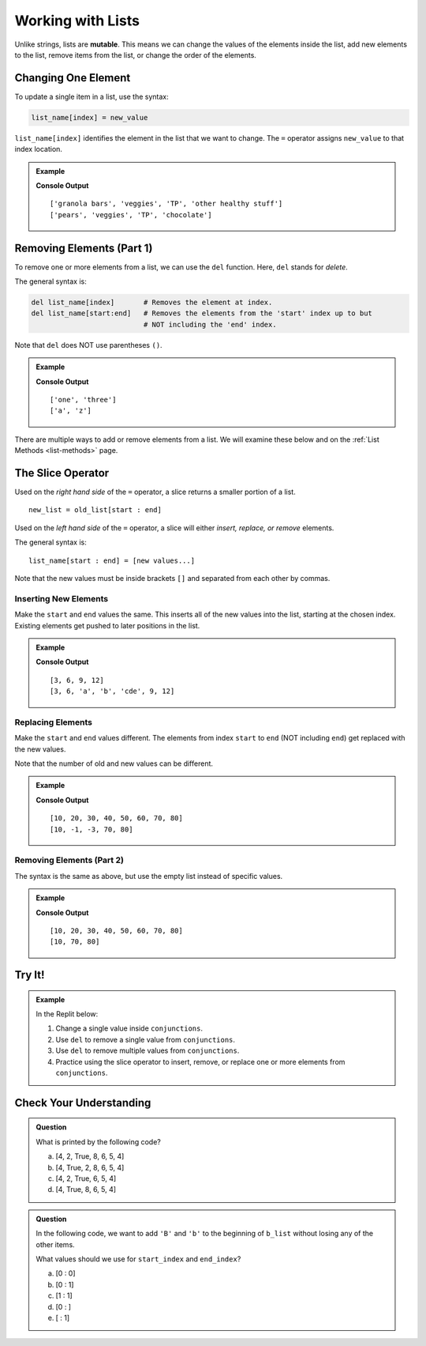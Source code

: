 Working with Lists
==================

.. index:: ! mutable

Unlike strings, lists are **mutable**. This means we can change the values of
the elements inside the list, add new elements to the list, remove items from
the list, or change the order of the elements.

Changing One Element
--------------------

To update a single item in a list, use the syntax:

.. sourcecode:: python

   list_name[index] = new_value

``list_name[index]`` identifies the element in the list that we want to change.
The ``=`` operator assigns ``new_value`` to that index location.

.. admonition:: Example

   .. sourcecode:: python
      :linenos:

      grocery_list = ["granola bars", "veggies", "TP", "other healthy stuff"]
      print(grocery_list)

      grocery_list[0] = "pears"        # Set the value at index 0 to be "pears"
      grocery_list[-1] = "chocolate"   # Set the value at index -1 to be "chocolate"
      print(grocery_list)

   **Console Output**

   ::

      ['granola bars', 'veggies', 'TP', 'other healthy stuff']
      ['pears', 'veggies', 'TP', 'chocolate']

Removing Elements (Part 1)
--------------------------

To remove one or more elements from a list, we can use the ``del`` function.
Here, ``del`` stands for *delete*.

The general syntax is:

.. sourcecode:: python

   del list_name[index]       # Removes the element at index.
   del list_name[start:end]   # Removes the elements from the 'start' index up to but
                              # NOT including the 'end' index.

Note that ``del`` does NOT use parentheses ``()``.

.. admonition:: Example

   .. sourcecode:: python
      :linenos:

      num_strings = ['one', 'two', 'three']
      del num_strings[1]      # Removes the element at index 1.
      print(num_strings)

      letter_list = ['a', 'b', 'c', 'x', 'y', 'z']
      del letter_list[1:5]    # Removes each element from index 1 - 4.
      print(letter_list)

   **Console Output**

   ::

      ['one', 'three']
      ['a', 'z']

There are multiple ways to add or remove elements from a list. We will examine
these below and on the :ref:`List Methods <list-methods>` page.

The Slice Operator
------------------

Used on the *right hand side* of the ``=`` operator, a slice returns a smaller
portion of a list.

::

   new_list = old_list[start : end]

Used on the *left hand side* of the ``=`` operator, a slice will either
*insert, replace, or remove* elements.

The general syntax is:

::

   list_name[start : end] = [new values...]

Note that the new values must be inside brackets ``[]`` and separated from each
other by commas.

Inserting New Elements
^^^^^^^^^^^^^^^^^^^^^^

Make the ``start`` and ``end`` values the same. This inserts all of the new
values into the list, starting at the chosen index. Existing elements get
pushed to later positions in the list.

.. admonition:: Example

   .. sourcecode:: python
      :linenos:

      my_list = [3, 6, 9, 12]
      print(my_list)

      my_list[2:2] = ['a', 'b', 'cde'] # Inserts 3 new elements starting at index 2.
      print(my_list)

   **Console Output**

   ::

      [3, 6, 9, 12]
      [3, 6, 'a', 'b', 'cde', 9, 12]

Replacing Elements
^^^^^^^^^^^^^^^^^^

Make the ``start`` and ``end`` values different. The elements from index
``start`` to ``end`` (NOT including ``end``) get replaced with the new values.

Note that the number of old and new values can be different.

.. admonition:: Example

   .. sourcecode:: python
      :linenos:

      my_list = [10, 20, 30, 40, 50, 60, 70, 80]
      print(my_list)

      my_list[1:6] = [-1, -3] # Replaces the elements from indexes 1 - 5 with two new values.
      print(my_list)

   **Console Output**

   ::

      [10, 20, 30, 40, 50, 60, 70, 80]
      [10, -1, -3, 70, 80]

Removing Elements (Part 2)
^^^^^^^^^^^^^^^^^^^^^^^^^^

The syntax is the same as above, but use the empty list instead of specific
values.

.. admonition:: Example

   .. sourcecode:: python
      :linenos:

      my_list = [10, 20, 30, 40, 50, 60, 70, 80]
      print(my_list)

      my_list[1:6] = [] # Removes the elements from indexes 1 - 5.
      print(my_list)

   **Console Output**

   ::

      [10, 20, 30, 40, 50, 60, 70, 80]
      [10, 70, 80]

Try It!
-------

.. admonition:: Example

   In the Replit below:

   #. Change a single value inside ``conjunctions``.
   #. Use ``del`` to remove a single value from ``conjunctions``.
   #. Use ``del`` to remove multiple values from ``conjunctions``.
   #. Practice using the slice operator to insert, remove, or replace one or
      more elements from ``conjunctions``.
   
   .. replit:: python
      :slug: MutatingLists
      :linenos:

      # Follow the listed steps (pun intended) to change one or more elements:
      conjunctions = ['and', 'nor', 'yet', 'for', 'or', 'but', 'so']

Check Your Understanding
------------------------

.. admonition:: Question

   What is printed by the following code?

   .. sourcecode:: Python
      :linenos:

      a_list = [4, 2, 8, 6, 5, 4]
      a_list[2] = True
      print(a_list)

   a. [4, 2, True, 8, 6, 5, 4]
   b. [4, True, 2, 8, 6, 5, 4]
   c. [4, 2, True, 6, 5, 4]
   d. [4, True, 8, 6, 5, 4]

.. Answer = c

.. admonition:: Question

   In the following code, we want to add ``'B'`` and ``'b'`` to the beginning
   of ``b_list`` without losing any of the other items.

   .. sourcecode:: Python
      :linenos:

      b_list = ['barber', 'baby', 'bubbles', 'bumblebee']
      b_list[start_index : end_index] = ['B', 'b']

   What values should we use for ``start_index`` and ``end_index``?

   a. [0 : 0]
   b. [0 : 1]
   c. [1 : 1]
   d. [0 : ]
   e. [ : 1]

.. Answer = a


